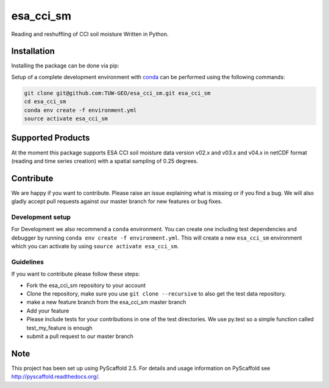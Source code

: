 ============
esa_cci_sm
============


.. image:: https://travis-ci.org/TUW-GEO/esa_cci_sm.svg?branch=master
    :target: https://travis-ci.org/TUW-GEO/esa_cci_sm

.. image:: https://coveralls.io/repos/github/TUW-GEO/esa_cci_sm/badge.svg?branch=master
    :target: https://coveralls.io/github/TUW-GEO/esa_cci_sm?branch=master

.. image:: https://readthedocs.org/projects/esa_cci_sm/badge/?version=latest
    :target: http://esa_cci_sm.readthedocs.io/en/latest/?badge=latest

Reading and reshuffling of CCI soil moisture Written in Python.

Installation
============

Installing the package can be done via pip:

.. code-block:: shell
    pip install esa_cci_sm

Setup of a complete development environment with `conda
<http://conda.pydata.org/miniconda.html>`_ can be performed using the following
commands:

.. code-block:: shell

  git clone git@github.com:TUW-GEO/esa_cci_sm.git esa_cci_sm
  cd esa_cci_sm
  conda env create -f environment.yml
  source activate esa_cci_sm

Supported Products
==================

At the moment this package supports ESA CCI soil moisture data version
v02.x and v03.x and v04.x in netCDF format (reading and time series creation)
with a spatial sampling of 0.25 degrees.

Contribute
==========

We are happy if you want to contribute. Please raise an issue explaining what
is missing or if you find a bug. We will also gladly accept pull requests
against our master branch for new features or bug fixes.

Development setup
-----------------

For Development we also recommend a ``conda`` environment. You can create one
including test dependencies and debugger by running
``conda env create -f environment.yml``. This will create a new ``esa_cci_sm``
environment which you can activate by using ``source activate esa_cci_sm``.

Guidelines
----------

If you want to contribute please follow these steps:

- Fork the esa_cci_sm repository to your account
- Clone the repository, make sure you use ``git clone --recursive`` to also get
  the test data repository.
- make a new feature branch from the esa_cci_sm master branch
- Add your feature
- Please include tests for your contributions in one of the test directories.
  We use py.test so a simple function called test_my_feature is enough
- submit a pull request to our master branch

Note
====

This project has been set up using PyScaffold 2.5. For details and usage
information on PyScaffold see http://pyscaffold.readthedocs.org/.
